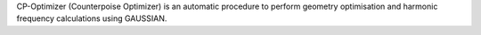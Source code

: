 .. title: CP-Optimizer
.. slug: cp-optimizer
.. date: 2013-03-04
.. tags: Quantum Mechanics
.. link: http://stark.udg.es/~perico/bbopt.html
.. category: Freeware
.. type: text freeware
.. comments: 

CP-Optimizer (Counterpoise Optimizer) is an automatic procedure to perform geometry optimisation and harmonic frequency calculations using GAUSSIAN.
